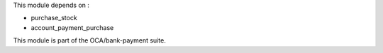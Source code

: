 This module depends on :

- purchase_stock
- account_payment_purchase

This module is part of the OCA/bank-payment suite.
